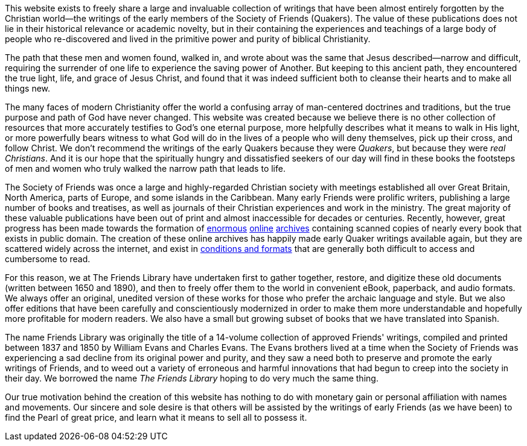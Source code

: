 [.lead]
This website exists to freely share a large and invaluable collection
of writings that have been almost entirely forgotten by the Christian
world--the writings of the early members of the Society of Friends (Quakers).
The value of these publications does not lie in their historical relevance
or academic novelty, but in their containing the experiences and teachings
of a large body of people who re-discovered and lived in the primitive power
and purity of biblical Christianity.

++++
<Divider />
++++

The path that these men and women found, walked in,
and wrote about was the same that Jesus described--narrow and difficult,
requiring the surrender of one life to experience the saving power of Another.
But keeping to this ancient path, they encountered the true light, life,
and grace of Jesus Christ, and found that it was indeed sufficient
both to cleanse their hearts and to make all things new.

The many faces of modern Christianity offer the world a confusing array of man-centered
doctrines and traditions, but the true purpose and path of God have never changed.
This website was created because we believe there is no other collection of resources
that more accurately testifies to God's one eternal purpose, more helpfully describes
what it means to walk in His light, or more powerfully bears witness to what God will
do in the lives of a people who will deny themselves, pick up their cross, and follow Christ.
We don't recommend the writings of the early Quakers because they were __Quakers__,
but because they were __real Christians__.
And it is our hope that the spiritually hungry and dissatisfied seekers of our day will find
in these books the footsteps of men and women who truly walked the narrow path that leads to life.

The Society of Friends was once a large and highly-regarded Christian society with meetings
established all over Great Britain, North America, parts of Europe,
and some islands in the Caribbean.
Many early Friends were prolific writers, publishing a large number of books and treatises,
as well as journals of their Christian experiences and work in the ministry.
The great majority of these valuable publications have been out of print and
almost inaccessible for decades or centuries.
Recently, however, great progress has been made towards the formation of
https://books.google.com/[enormous]
https://archive.org/details/texts[online]
https://www.hathitrust.org/[archives]
containing scanned copies of nearly every book that exists in public domain.
The creation of these online archives has happily made early Quaker writings available again,
but they are scattered widely across the internet, and exist in
https://books.google.com/books?id=LCEJAAAAQAAJ&printsec=frontcover&cad=0#v=onepage[conditions and formats]
that are generally both difficult to access and cumbersome to read.

For this reason, we at The Friends Library have undertaken first to gather together, restore,
and digitize these old documents (written between 1650 and 1890),
and then to freely offer them to the world in convenient eBook, paperback, and audio formats.
We always offer an original, unedited version of these works
for those who prefer the archaic language and style.
But we also offer editions that have been carefully and conscientiously modernized
in order to make them more understandable and hopefully more profitable for modern readers.
We also have a small but growing subset of books that we have translated into Spanish.

The name Friends Library was originally the title of a 14-volume collection of approved Friends' writings,
compiled and printed between 1837 and 1850 by William Evans and Charles Evans.
The Evans brothers lived at a time when the Society of Friends was experiencing a sad decline
from its original power and purity,
and they saw a need both to preserve and promote the early writings of Friends,
and to weed out a variety of erroneous and harmful innovations
that had begun to creep into the society in their day.
We borrowed the name __The Friends Library__ hoping to do very much the same thing.

Our true motivation behind the creation of this website has nothing to do with monetary gain
or personal affiliation with names and movements.
Our sincere and sole desire is that others will be assisted by the writings of early Friends
(as we have been) to find the Pearl of great price, and learn what it means to sell all to possess it.
